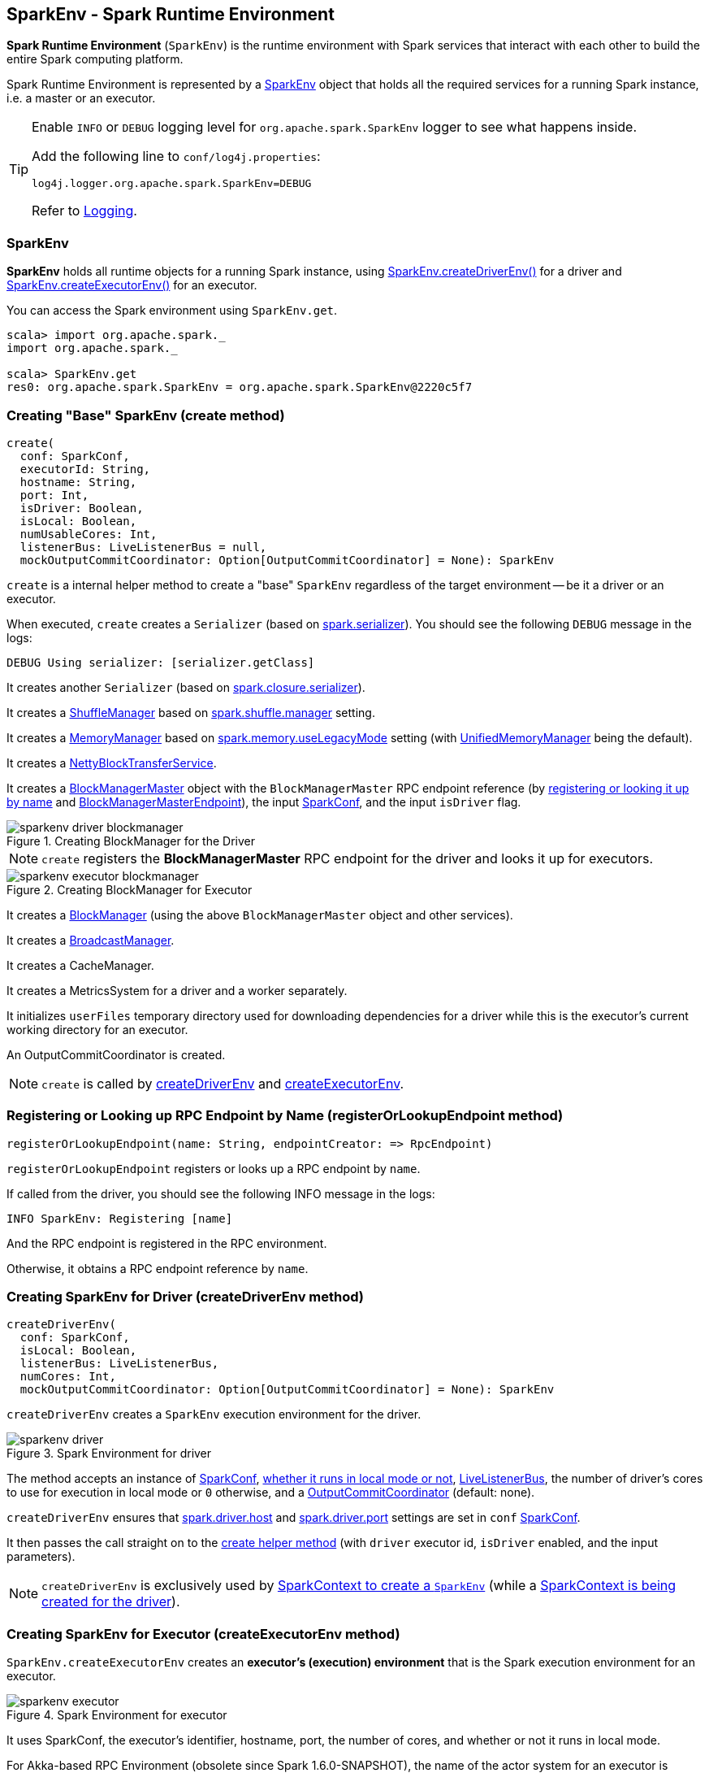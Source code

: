 == SparkEnv - Spark Runtime Environment

*Spark Runtime Environment* (`SparkEnv`) is the runtime environment with Spark services that interact with each other to build the entire Spark computing platform.

Spark Runtime Environment is represented by a <<SparkEnv, SparkEnv>> object that holds all the required services for a running Spark instance, i.e. a master or an executor.

[TIP]
====
Enable `INFO` or `DEBUG` logging level for `org.apache.spark.SparkEnv` logger to see what happens inside.

Add the following line to `conf/log4j.properties`:

```
log4j.logger.org.apache.spark.SparkEnv=DEBUG
```

Refer to link:spark-logging.adoc[Logging].
====

=== [[SparkEnv]] SparkEnv

*SparkEnv* holds all runtime objects for a running Spark instance, using <<createDriverEnv, SparkEnv.createDriverEnv()>> for a driver and <<createExecutorEnv, SparkEnv.createExecutorEnv()>> for an executor.

You can access the Spark environment using `SparkEnv.get`.

```
scala> import org.apache.spark._
import org.apache.spark._

scala> SparkEnv.get
res0: org.apache.spark.SparkEnv = org.apache.spark.SparkEnv@2220c5f7
```

=== [[create]] Creating "Base" SparkEnv (create method)

[source, scala]
----
create(
  conf: SparkConf,
  executorId: String,
  hostname: String,
  port: Int,
  isDriver: Boolean,
  isLocal: Boolean,
  numUsableCores: Int,
  listenerBus: LiveListenerBus = null,
  mockOutputCommitCoordinator: Option[OutputCommitCoordinator] = None): SparkEnv
----

`create` is a internal helper method to create a "base" `SparkEnv` regardless of the target environment -- be it a driver or an executor.

When executed, `create` creates a `Serializer` (based on <<settings, spark.serializer>>). You should see the following `DEBUG` message in the logs:

```
DEBUG Using serializer: [serializer.getClass]
```

It creates another `Serializer` (based on <<settings, spark.closure.serializer>>).

It creates a link:spark-shuffle-manager.adoc[ShuffleManager] based on <<settings, spark.shuffle.manager>> setting.

It creates a link:spark-MemoryManager.adoc[MemoryManager] based on <<spark.memory.useLegacyMode, spark.memory.useLegacyMode>> setting (with link:spark-UnifiedMemoryManager.adoc[UnifiedMemoryManager] being the default).

It creates a link:spark-blocktransferservice.adoc#NettyBlockTransferService[NettyBlockTransferService].

[[BlockManagerMaster]]
It creates a link:spark-BlockManagerMaster.adoc[BlockManagerMaster] object with the `BlockManagerMaster` RPC endpoint reference (by <<registerOrLookupEndpoint, registering or looking it up by name>> and link:spark-BlockManagerMaster.adoc#BlockManagerMasterEndpoint[BlockManagerMasterEndpoint]), the input link:spark-configuration.adoc[SparkConf], and the input `isDriver` flag.

.Creating BlockManager for the Driver
image::images/sparkenv-driver-blockmanager.png[align="center"]

NOTE: `create` registers the *BlockManagerMaster* RPC endpoint for the driver and looks it up for executors.

.Creating BlockManager for Executor
image::images/sparkenv-executor-blockmanager.png[align="center"]

It creates a link:spark-blockmanager.adoc#creating-instance[BlockManager] (using the above `BlockManagerMaster` object and other services).

It creates a link:spark-service-broadcastmanager.adoc[BroadcastManager].

It creates a CacheManager.

It creates a MetricsSystem for a driver and a worker separately.

It initializes `userFiles` temporary directory used for downloading dependencies for a driver while this is the executor's current working directory for an executor.

An OutputCommitCoordinator is created.

NOTE: `create` is called by <<createDriverEnv, createDriverEnv>> and <<createExecutorEnv, createExecutorEnv>>.

=== [[registerOrLookupEndpoint]] Registering or Looking up RPC Endpoint by Name (registerOrLookupEndpoint method)

[source, scala]
----
registerOrLookupEndpoint(name: String, endpointCreator: => RpcEndpoint)
----

`registerOrLookupEndpoint` registers or looks up a RPC endpoint by `name`.

If called from the driver, you should see the following INFO message in the logs:

```
INFO SparkEnv: Registering [name]
```

And the RPC endpoint is registered in the RPC environment.

Otherwise, it obtains a RPC endpoint reference by `name`.

=== [[createDriverEnv]] Creating SparkEnv for Driver (createDriverEnv method)

[source, scala]
----
createDriverEnv(
  conf: SparkConf,
  isLocal: Boolean,
  listenerBus: LiveListenerBus,
  numCores: Int,
  mockOutputCommitCoordinator: Option[OutputCommitCoordinator] = None): SparkEnv
----

`createDriverEnv` creates a `SparkEnv` execution environment for the driver.

.Spark Environment for driver
image::images/sparkenv-driver.png[align="center"]

The method accepts an instance of link:spark-configuration.adoc[SparkConf], link:spark-deployment-environments.adoc[whether it runs in local mode or not], link:spark-LiveListenerBus.adoc[LiveListenerBus], the number of driver's cores to use for execution in local mode or `0` otherwise, and a link:spark-service-outputcommitcoordinator.adoc[OutputCommitCoordinator] (default: none).

`createDriverEnv` ensures that <<spark.driver.host, spark.driver.host>> and <<spark.driver.port, spark.driver.port>> settings are set in `conf` link:spark-configuration.adoc[SparkConf].

It then passes the call straight on to the <<create, create helper method>> (with `driver` executor id, `isDriver` enabled, and the input parameters).

NOTE: `createDriverEnv` is exclusively used by link:spark-sparkcontext-creating-instance-internals.adoc#createSparkEnv[SparkContext to create a `SparkEnv`] (while a link:spark-sparkcontext.adoc#creating-instance[SparkContext is being created for the driver]).

=== [[createExecutorEnv]] Creating SparkEnv for Executor (createExecutorEnv method)

`SparkEnv.createExecutorEnv` creates an *executor's (execution) environment* that is the Spark execution environment for an executor.

.Spark Environment for executor
image::images/sparkenv-executor.png[align="center"]

It uses SparkConf, the executor's identifier, hostname, port, the number of cores, and whether or not it runs in local mode.

For Akka-based RPC Environment (obsolete since Spark 1.6.0-SNAPSHOT), the name of the actor system for an executor is *sparkExecutor*.

It creates an link:spark-service-mapoutputtracker.adoc#MapOutputTrackerWorker[MapOutputTrackerWorker] object and looks up `MapOutputTracker` RPC endpoint. See link:spark-service-mapoutputtracker.adoc[MapOutputTracker].

It creates a MetricsSystem for *executor* and starts it.

An OutputCommitCoordinator is created and *OutputCommitCoordinator* RPC endpoint looked up.

=== [[serializer]] serializer

CAUTION: FIXME

=== [[closureSerializer]] closureSerializer

CAUTION: FIXME

=== [[settings]] Settings

==== [[spark.driver.host]] spark.driver.host

`spark.driver.host` is the name of the machine where the driver runs. It is set when link:spark-sparkcontext.adoc#creating-instance[SparkContext is created].

==== [[spark.driver.port]] spark.driver.port

`spark.driver.port` is the port the driver listens to. It is first set to `0` in the driver when link:spark-sparkcontext.adoc#creating-instance[SparkContext is initialized]. It is later set to the port of link:spark-rpc.adoc[RpcEnv] of the driver (in <<create, SparkEnv.create>>).

==== [[spark.serializer]] spark.serializer

`spark.serializer` (default: `org.apache.spark.serializer.JavaSerializer`) - the Serializer.

==== [[spark.closure.serializer]] spark.closure.serializer

`spark.closure.serializer` (default: `org.apache.spark.serializer.JavaSerializer`) is the Serializer.

==== [[spark.shuffle.manager]] spark.shuffle.manager

`spark.shuffle.manager` (default: `sort`) - one of the three available implementations of link:spark-shuffle-manager.adoc[ShuffleManager] or a fully-qualified class name of a custom implementation of `ShuffleManager`:

* `hash` or `org.apache.spark.shuffle.hash.HashShuffleManager`
* `sort` or `org.apache.spark.shuffle.sort.SortShuffleManager`
* `tungsten-sort` or `org.apache.spark.shuffle.sort.SortShuffleManager`

==== [[spark.memory.useLegacyMode]] spark.memory.useLegacyMode

`spark.memory.useLegacyMode` (default: `false`) controls the link:spark-MemoryManager.adoc[MemoryManager] in use. It is `StaticMemoryManager` when enabled (`true`) or link:spark-UnifiedMemoryManager.adoc[UnifiedMemoryManager] when disabled (`false`).
